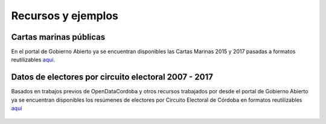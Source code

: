 Recursos y ejemplos
===================

Cartas marinas públicas
-----------------------

En el portal de Gobierno Abierto ya se encuentran disponibles las Cartas
Marinas 2015 y 2017 pasadas a formatos reutilizables
`aquí <https://gobiernoabierto.cordoba.gob.ar/data/datos-abiertos/categoria/sociedad/cartas-marinas-electorales/213>`__.

.. figure:: /img/cartas-marinas.png
   :alt: cartas-marinas


Datos de electores por circuito electoral 2007 - 2017
-----------------------------------------------------

Basados en trabajos previos de OpenDataCordoba y otros recursos
trabajados por desde el portal de Gobierno Abierto ya se encuentran
disponibles los resúmenes de electores por Circuito Electoral de Córdoba
en formatos reutilizables
`aquí <https://gobiernoabierto.cordoba.gob.ar/data/datos-abiertos/categoria/sociedad/electores-por-circuito-en-la-provincia-de-cordoba/216>`__

.. figure:: /img/electores-por-circuito.png
   :alt: electores-por-circuito

